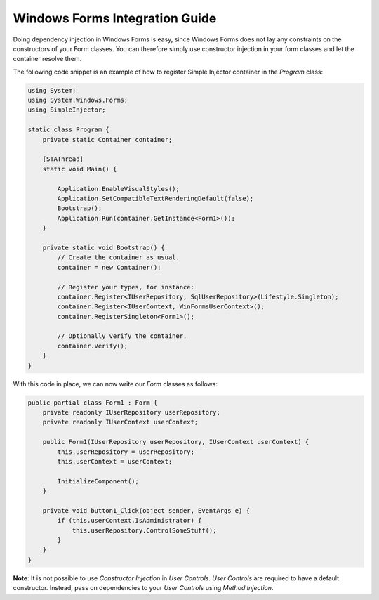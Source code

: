 ===============================
Windows Forms Integration Guide
===============================

Doing dependency injection in Windows Forms is easy, since Windows Forms does not lay any constraints on the constructors of your Form classes. You can therefore simply use constructor injection in your form classes and let the container resolve them.

The following code snippet is an example of how to register Simple Injector container in the *Program* class:

.. code-block:: c#

    using System;
    using System.Windows.Forms;
    using SimpleInjector;

    static class Program {
        private static Container container;

        [STAThread]
        static void Main() {
        
            Application.EnableVisualStyles();
            Application.SetCompatibleTextRenderingDefault(false);
            Bootstrap();
            Application.Run(container.GetInstance<Form1>());
        }

        private static void Bootstrap() {
            // Create the container as usual.
            container = new Container();

            // Register your types, for instance:
            container.Register<IUserRepository, SqlUserRepository>(Lifestyle.Singleton);
            container.Register<IUserContext, WinFormsUserContext>();
            container.RegisterSingleton<Form1>();    

            // Optionally verify the container.
            container.Verify();
        }
    }

With this code in place, we can now write our *Form* classes as follows:

.. code-block:: c#

    public partial class Form1 : Form {
        private readonly IUserRepository userRepository;
        private readonly IUserContext userContext;

        public Form1(IUserRepository userRepository, IUserContext userContext) {
            this.userRepository = userRepository;
            this.userContext = userContext;

            InitializeComponent();
        }

        private void button1_Click(object sender, EventArgs e) {
            if (this.userContext.IsAdministrator) {
                this.userRepository.ControlSomeStuff();
            }
        }
    }

.. container:: Note

    **Note**: It is not possible to use *Constructor Injection* in *User Controls*. *User Controls* are required to have a default constructor. Instead, pass on dependencies to your *User Controls* using *Method Injection*.
